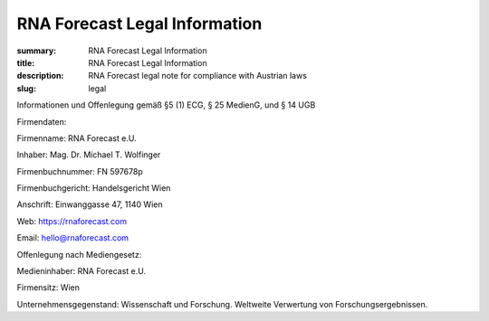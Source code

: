 RNA Forecast Legal Information
##############################
:summary: RNA Forecast Legal Information
:title: RNA Forecast Legal Information
:description: RNA Forecast legal note for compliance with Austrian laws
:slug: legal


.. container:: r-Impressum

  .. raw:: html

    <h1>Impressum – Legal Notice under Austrian Law</h1>


  Informationen und Offenlegung gemäß §5 (1) ECG, § 25 MedienG, und § 14 UGB

  Firmendaten:

  Firmenname: RNA Forecast e.U.

  Inhaber: Mag. Dr. Michael T. Wolfinger

  Firmenbuchnummer: FN 597678p

  Firmenbuchgericht: Handelsgericht Wien

  Anschrift: Einwanggasse 47, 1140 Wien

  Web: https://rnaforecast.com

  Email: hello@rnaforecast.com

  Offenlegung nach Mediengesetz:

  Medieninhaber: RNA Forecast e.U.

  Firmensitz: Wien

  Unternehmensgegenstand: Wissenschaft und Forschung. Weltweite Verwertung von Forschungsergebnissen.
